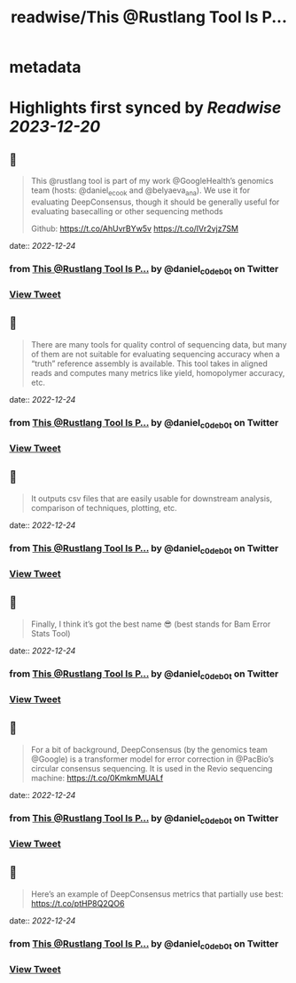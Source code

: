 :PROPERTIES:
:title: readwise/This @Rustlang Tool Is P...
:END:


* metadata
:PROPERTIES:
:author: [[daniel_c0deb0t on Twitter]]
:full-title: "This @Rustlang Tool Is P..."
:category: [[tweets]]
:url: https://twitter.com/daniel_c0deb0t/status/1606385587530780673
:image-url: https://pbs.twimg.com/profile_images/1177466505618833409/bW76wIW6.jpg
:END:

* Highlights first synced by [[Readwise]] [[2023-12-20]]
** 📌
#+BEGIN_QUOTE
This @rustlang tool is part of my work @GoogleHealth’s genomics team (hosts: @daniel_e_cook and @belyaeva_ana). We use it for evaluating DeepConsensus, though it should be generally useful for evaluating basecalling or other sequencing methods

Github: https://t.co/AhUvrBYw5v https://t.co/lVr2vjz7SM 
#+END_QUOTE
    date:: [[2022-12-24]]
*** from _This @Rustlang Tool Is P..._ by @daniel_c0deb0t on Twitter
*** [[https://twitter.com/daniel_c0deb0t/status/1606385587530780673][View Tweet]]
** 📌
#+BEGIN_QUOTE
There are many tools for quality control of sequencing data, but many of them are not suitable for evaluating sequencing accuracy when a “truth” reference assembly is available. This tool takes in aligned reads and computes many metrics like yield, homopolymer accuracy, etc. 
#+END_QUOTE
    date:: [[2022-12-24]]
*** from _This @Rustlang Tool Is P..._ by @daniel_c0deb0t on Twitter
*** [[https://twitter.com/daniel_c0deb0t/status/1606385591234760704][View Tweet]]
** 📌
#+BEGIN_QUOTE
It outputs csv files that are easily usable for downstream analysis, comparison of techniques, plotting, etc. 
#+END_QUOTE
    date:: [[2022-12-24]]
*** from _This @Rustlang Tool Is P..._ by @daniel_c0deb0t on Twitter
*** [[https://twitter.com/daniel_c0deb0t/status/1606385595646738432][View Tweet]]
** 📌
#+BEGIN_QUOTE
Finally, I think it’s got the best name 😎 (best stands for Bam Error Stats Tool) 
#+END_QUOTE
    date:: [[2022-12-24]]
*** from _This @Rustlang Tool Is P..._ by @daniel_c0deb0t on Twitter
*** [[https://twitter.com/daniel_c0deb0t/status/1606385608636522496][View Tweet]]
** 📌
#+BEGIN_QUOTE
For a bit of background, DeepConsensus (by the genomics team @Google) is a transformer model for error correction in @PacBio’s circular consensus sequencing. It is used in the Revio sequencing machine: https://t.co/0KmkmMUALf 
#+END_QUOTE
    date:: [[2022-12-24]]
*** from _This @Rustlang Tool Is P..._ by @daniel_c0deb0t on Twitter
*** [[https://twitter.com/daniel_c0deb0t/status/1606390962212769811][View Tweet]]
** 📌
#+BEGIN_QUOTE
Here’s an example of DeepConsensus metrics that partially use best: https://t.co/ptHP8Q2QO6 
#+END_QUOTE
    date:: [[2022-12-24]]
*** from _This @Rustlang Tool Is P..._ by @daniel_c0deb0t on Twitter
*** [[https://twitter.com/daniel_c0deb0t/status/1606392247741984768][View Tweet]]